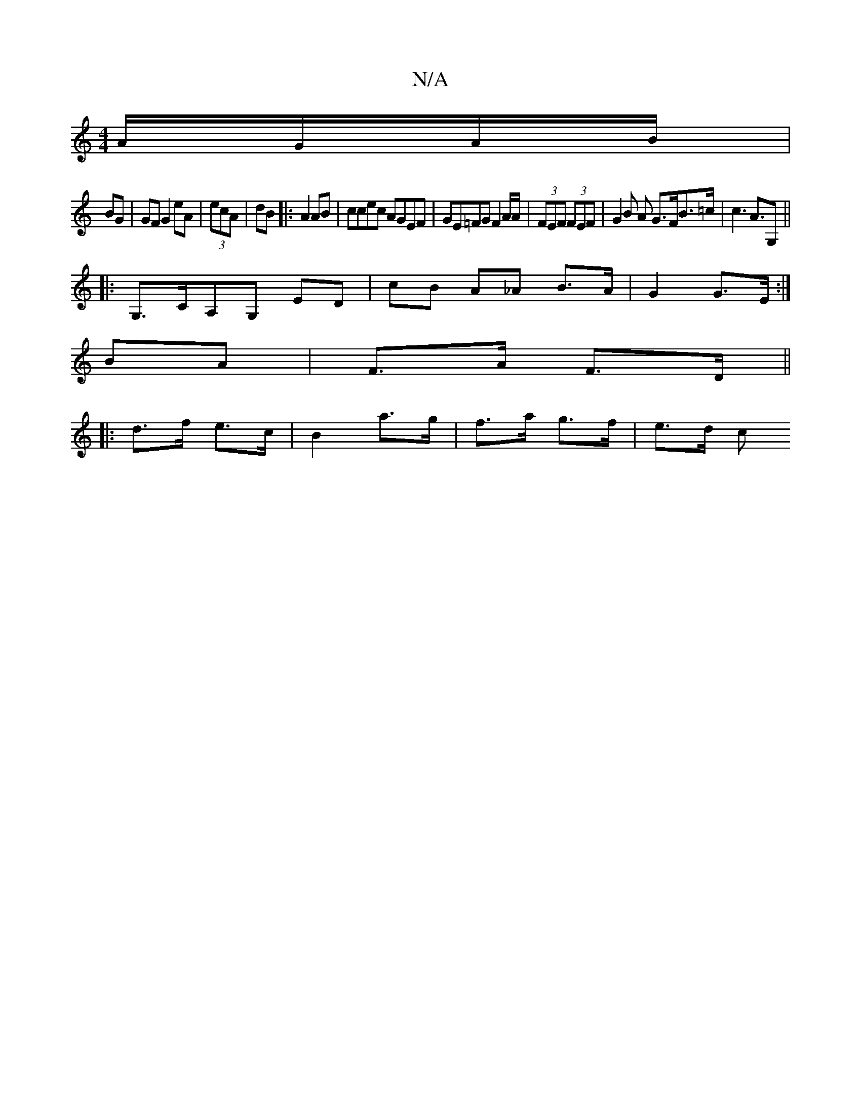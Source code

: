 X:1
T:N/A
M:4/4
R:N/A
K:Cmajor
 A/G/A/B/|
BG|GF G2eA|(3ecA|dB |:A2 AB | ccec AGEF | GE=FG F2 A/2A/ | (3FEF (3FEF | G2 B A G>FB>=c|c3A>G,2 ||
|: G,>CA,G, ED | cB A_A B>A | G2 G>E :|
BA|F>A F>D||
|: d>f e>c |B2 a>g | f>a g>f | e>d c>
